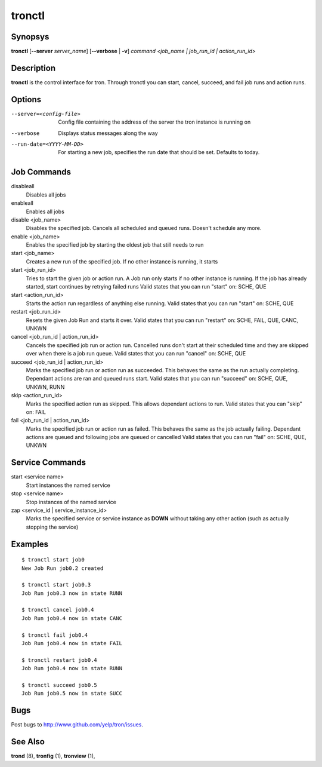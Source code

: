 .. _tronctl:

tronctl
=======

Synopsys
--------

**tronctl** [**--server** *server_name*] [**--verbose** | **-v**] *command* *<job_name | job_run_id | action_run_id>*

Description
-----------

**tronctl** is the control interface for tron. Through tronctl you can start,
cancel, succeed, and fail job runs and action runs.

Options
-------

--server=<config-file>      Config file containing the address of the server the
                            tron instance is running on
--verbose                   Displays status messages along the way
--run-date=<YYYY-MM-DD>     For starting a new job, specifies the run date that
                            should be set. Defaults to today.

Job Commands
------------

disableall
    Disables all jobs

enableall
    Enables all jobs

disable <job_name>
    Disables the specified job. Cancels all scheduled and queued runs. Doesn't
    schedule any more.

enable <job_name>
    Enables the specified job by starting the oldest job that still needs to run

start <job_name>
    Creates a new run of the specified job. If no other instance is running, it starts

start <job_run_id>
    Tries to start the given job or action run. A Job run only starts if no
    other instance is running. If the job has already started, start continues
    by retrying failed runs Valid states that you can run "start" on: SCHE,
    QUE

start <action_run_id>
    Starts the action run regardless of anything else running.  Valid states
    that you can run "start" on: SCHE, QUE

restart <job_run_id>
    Resets the given Job Run and starts it over.  Valid states that you can run
    "restart" on: SCHE, FAIL, QUE, CANC, UNKWN

cancel <job_run_id | action_run_id>
    Cancels the specified job run or action run.  Cancelled runs don't start at
    their scheduled time and they are skipped over when there is a job run
    queue.  Valid states that you can run "cancel" on: SCHE, QUE

succeed <job_run_id | action_run_id>
    Marks the specified job run or action run as succeeded.  This behaves the
    same as the run actually completing.  Dependant actions are ran and queued
    runs start.  Valid states that you can run "succeed" on: SCHE, QUE, UNKWN,
    RUNN

skip <action_run_id>
    Marks the specified action run as skipped.  This allows dependant actions
    to run. Valid states that you can "skip" on: FAIL

fail <job_run_id | action_run_id>
    Marks the specified job run or action run as failed.  This behaves the same
    as the job actually failing.  Dependant actions are queued and following
    jobs are queued or cancelled Valid states that you can run "fail" on: SCHE,
    QUE, UNKWN


Service Commands
----------------

start <service name>
    Start instances the named service

stop <service name>
    Stop instances of the named service

zap <service_id | service_instance_id>
    Marks the specified service or service instance as **DOWN** without
    taking any other action (such as actually stopping the service)

Examples
--------

::

    $ tronctl start job0
    New Job Run job0.2 created

    $ tronctl start job0.3
    Job Run job0.3 now in state RUNN

    $ tronctl cancel job0.4
    Job Run job0.4 now in state CANC

    $ tronctl fail job0.4
    Job Run job0.4 now in state FAIL

    $ tronctl restart job0.4
    Job Run job0.4 now in state RUNN

    $ tronctl succeed job0.5
    Job Run job0.5 now in state SUCC

Bugs
----

Post bugs to http://www.github.com/yelp/tron/issues.

See Also
--------

**trond** (8), **tronfig** (1), **tronview** (1),
